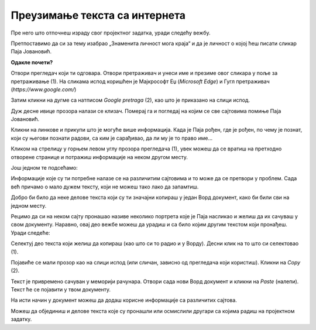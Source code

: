 Преузимање текста са интернета
==============================

Пре него што отпочнеш израду свог пројектног задатка, уради следећу вежбу.

Претпоставимо да си за тему изабрао „Знаменита личност мога краја“ и да је личност о којој ћеш писати сликар 
Паја Јовановић.

**Одакле почети?**

Отвори прегледач који ти одговара. Отвори претраживач и унеси име и презиме овог сликара у поље за претраживање (1). 
На сликама испод коришћен је Мајкрософт Еџ (*Microsoft Edge*) и Гугл претраживач (*https://www.google.com/*)

Затим кликни на дугме са натписом *Google pretraga* (2), као што је приказано на слици испод.

.. image:: ../../_images/pretraga_1.png
	:width: 800
	:align: center

.. questionnote::

 Шта је пронашао претраживач?
 
.. image:: ../../_images/pretraga_2.png
	:width: 800
	:align: center

Дуж десне ивице прозора налази се клизач. Померај га и погледај на којим се све сајтовима помиње Паја Јовановић. 

Кликни на линкове и прикупи што је могуће више информација. Када је Паја рођен, где је рођен, по чему је познат, 
који су његови познати радови, са ким је сарађивао, да ли му је то право име…

Кликом на стрелицу у горњем левом углу прозора прегледача (1), увек можеш да се вратиш на претходно отворене странице 
и потражиш информације на неком другом месту.
	
.. image:: ../../_images/pretraga_3.png
	:width: 800
	:align: center

Још једном те подсећамо:

.. questionnote::

 Не мора бити тачно све што пише на интернету! На који начин можеш то да провериш?

Информације које су ти потребне налазе се на различитим сајтовима и то може да се претвори у проблем. 
Сада већ причамо о мало дужем тексту, који не можеш тако лако да запамтиш.

Добро би било да неке делове текста који су ти значајни копираш у један Ворд документ, како би били сви на једном месту.

.. infonote::

 Немој да заборавиш – ако дословно наводиш нечије речи или делове текста, стави их под знаке навода и напиши у дну 
 документа чије су или одакле си преузео текст!

Рецимо да си на неком сајту пронашао називе неколико портрета које је Паја насликао и желиш да их сачуваш у свом документу. 
Наравно, овај део вежбе можеш да урадиш и са било којим другим текстом који пронађеш. Уради следеће:

Селектуј део текста који желиш да копираш (као што си то радио и у Ворду). Десни клик на то што си селектовао (1). 

Појавиће се мали прозор као на слици испод (или сличан, зависно од прегледача који користиш). Кликни на *Copy* (2). 


.. image:: ../../_images/pretraga_4.png
	:width: 800
	:align: center

Текст је привремено сачуван у меморији рачунара. Отвори сада нови Ворд документ и кликни на *Paste* (налепи). Текст ће 
се појавити у твом документу. 

На исти начин у документ можеш да додаш корисне информације са различитих сајтова. 

.. image:: ../../_images/pretraga_5.png
	:width: 800
	:align: center

Можеш да објединиш и делове текста које су пронашли или осмислили другари са којима радиш на пројектном задатку.

.. questionnote::

 Напиши својим речима шта си све научио о теми коју си проучавао. Припреми комплетан текст за свој документ.
 
.. infonote::
 
 Преузимање текста можеш да урадиш и преко тастатуре. Овај поступак је често бржи и практичнији: 
 
 Када селектујеш текст, притисни комбинацију тастера **Ctrl + C**. Отвори Ворд документ и постави курсор на место на ком желиш да се појави 
 текст. Притисни комбинацију тастера **Ctrl + V**.

